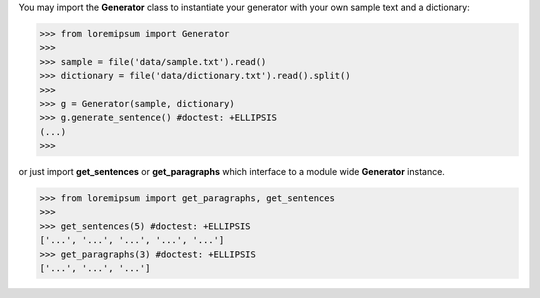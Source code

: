 You may import the **Generator** class to instantiate your generator
with your own sample text and a dictionary:

>>> from loremipsum import Generator
>>> 
>>> sample = file('data/sample.txt').read()
>>> dictionary = file('data/dictionary.txt').read().split()
>>> 
>>> g = Generator(sample, dictionary)
>>> g.generate_sentence() #doctest: +ELLIPSIS
(...)
>>> 

or just import **get_sentences** or **get_paragraphs**
which interface to a module wide **Generator** instance.

>>> from loremipsum import get_paragraphs, get_sentences
>>> 
>>> get_sentences(5) #doctest: +ELLIPSIS
['...', '...', '...', '...', '...']
>>> get_paragraphs(3) #doctest: +ELLIPSIS
['...', '...', '...']
